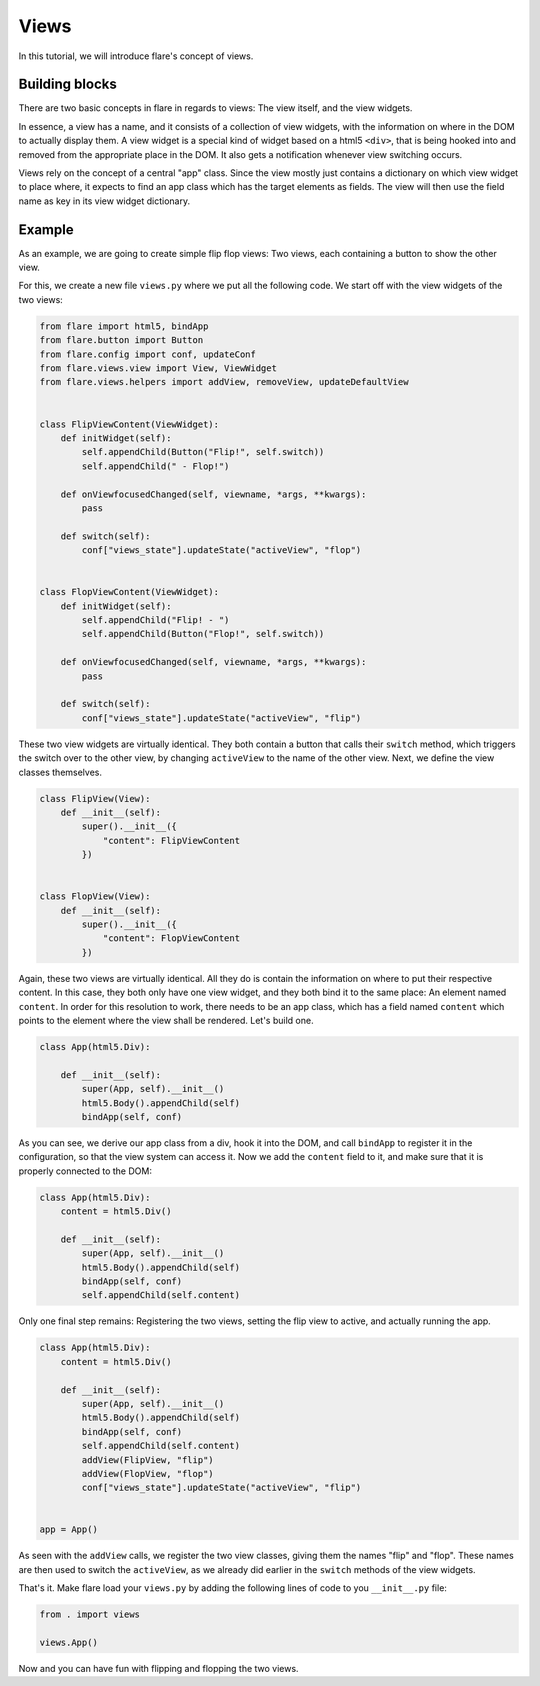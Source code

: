 ========================================
Views
========================================

In this tutorial, we will introduce flare's concept of views.

Building blocks
--------------------

There are two basic concepts in flare in regards to views: The view itself, and the view widgets.

In essence, a view has a name, and it consists of a collection of view widgets, with the information on where in the DOM
to actually display them. A view widget is a special kind of widget based on a html5 ``<div>``, that is being hooked
into and removed from the appropriate place in the DOM. It also gets a notification whenever view switching occurs.

Views rely on the concept of a central "app" class. Since the view mostly just contains a dictionary on which view
widget to place where, it expects to find an app class which has the target elements as fields. The view will then
use the field name as key in its view widget dictionary.


Example
--------------------

As an example, we are going to create simple flip flop views: Two views, each containing a button to show the other
view.

For this, we create a new file ``views.py`` where we put all the following code. We start off with the view widgets of
the two views:

.. code:: python

    from flare import html5, bindApp
    from flare.button import Button
    from flare.config import conf, updateConf
    from flare.views.view import View, ViewWidget
    from flare.views.helpers import addView, removeView, updateDefaultView


    class FlipViewContent(ViewWidget):
        def initWidget(self):
            self.appendChild(Button("Flip!", self.switch))
            self.appendChild(" - Flop!")

        def onViewfocusedChanged(self, viewname, *args, **kwargs):
            pass

        def switch(self):
            conf["views_state"].updateState("activeView", "flop")


    class FlopViewContent(ViewWidget):
        def initWidget(self):
            self.appendChild("Flip! - ")
            self.appendChild(Button("Flop!", self.switch))

        def onViewfocusedChanged(self, viewname, *args, **kwargs):
            pass

        def switch(self):
            conf["views_state"].updateState("activeView", "flip")

These two view widgets are virtually identical. They both contain a button that calls their ``switch`` method, which
triggers the switch over to the other view, by changing ``activeView`` to the name of the other view. Next, we define
the view classes themselves.

.. code:: python

    class FlipView(View):
        def __init__(self):
            super().__init__({
                "content": FlipViewContent
            })


    class FlopView(View):
        def __init__(self):
            super().__init__({
                "content": FlopViewContent
            })

Again, these two views are virtually identical. All they do is contain the information on where to put their respective
content. In this case, they both only have one view widget, and they both bind it to the same place: An element named
``content``. In order for this resolution to work, there needs to be an app class, which has a field named ``content``
which points to the element where the view shall be rendered. Let's build one.

.. code:: python

    class App(html5.Div):

        def __init__(self):
            super(App, self).__init__()
            html5.Body().appendChild(self)
            bindApp(self, conf)

As you can see, we derive our app class from a div, hook it into the DOM, and call ``bindApp`` to register it in the
configuration, so that the view system can access it. Now we add the ``content`` field to it, and make sure that it is
properly connected to the DOM:

.. code:: python

    class App(html5.Div):
        content = html5.Div()

        def __init__(self):
            super(App, self).__init__()
            html5.Body().appendChild(self)
            bindApp(self, conf)
            self.appendChild(self.content)

Only one final step remains: Registering the two views, setting the flip view to active, and actually running the app.


.. code:: python

    class App(html5.Div):
        content = html5.Div()

        def __init__(self):
            super(App, self).__init__()
            html5.Body().appendChild(self)
            bindApp(self, conf)
            self.appendChild(self.content)
            addView(FlipView, "flip")
            addView(FlopView, "flop")
            conf["views_state"].updateState("activeView", "flip")


    app = App()

As seen with the ``addView`` calls, we register the two view classes, giving them the names "flip" and "flop". These
names are then used to switch the ``activeView``, as we already did earlier in the ``switch`` methods of the view
widgets.

That's it. Make flare load your ``views.py`` by adding the following lines of code to you ``__init__.py`` file:

.. code:: python

    from . import views

    views.App()

Now and you can have fun with flipping and flopping the two views.